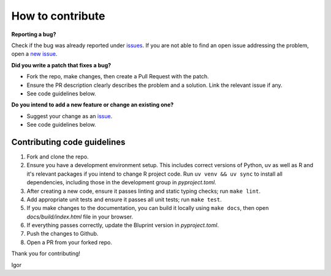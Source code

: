 How to contribute
=================

**Reporting a bug?**

Check if the bug was already reported under
`issues <https://github.com/igor-sb/bluprint/issues>`_. If you are not able to
find an open issue addressing the problem, open a
`new issue <https://github.com/igor-sb/bluprint/issues/new>`_.

**Did you write a patch that fixes a bug?**

* Fork the repo, make changes, then create a Pull Request with the patch.
* Ensure the PR description clearly describes the problem and a solution. Link
  the relevant issue if any.
* See code guidelines below.

**Do you intend to add a new feature or change an existing one?**

* Suggest your change as an `issue <https://github.com/igor-sb/bluprint/issues>`_.
* See code guidelines below.

Contributing code guidelines
----------------------------

1. Fork and clone the repo.
2. Ensure you have a development environment setup. This includes correct
   versions of Python, uv as well as R and it's relevant packages if you intend
   to change R project code. Run ``uv venv && uv sync`` to install all
   dependencies, including those in the development group in *pyproject.toml*.
3. After creating a new code, ensure it passes linting and static typing checks;
   run ``make lint``.
4. Add appropriate unit tests and ensure it passes all unit tests; run
   ``make test``. 
5. If you make changes to the documentation, you can build it locally using
   ``make docs``, then open *docs/build/index.html* file in your browser.
6. If everything passes correctly, update the Bluprint version in
   *pyproject.toml*.
7. Push the changes to Github.
8. Open a PR from your forked repo.


Thank you for contributing!

Igor
